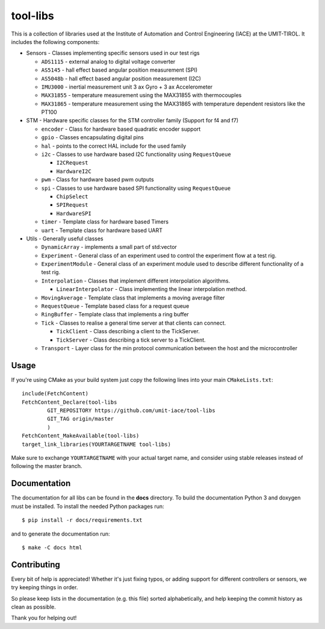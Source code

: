 =========
tool-libs
=========

This is a collection of libraries used at the Institute of Automation and Control Engineering (IACE) at the UMIT-TIROL. 
It includes the following components:

* Sensors - Classes implementing specific sensors used in our test rigs

  - ``ADS1115`` - external analog to digital voltage converter

  - ``AS5145`` - hall effect based angular position measurement (SPI)
  
  - ``AS5048b`` - hall effect based angular position measurement (I2C)

  - ``IMU3000`` - inertial measurement unit 3 ax Gyro + 3 ax Accelerometer

  - ``MAX31855`` - temperature measurement using the MAX31855 with thermocouples

  - ``MAX31865`` - temperature measurement using the MAX31865 with temperature
    dependent resistors like the PT100

* STM - Hardware specific classes for the STM controller family (Support for f4 and f7)

  - ``encoder`` - Class for hardware based quadratic encoder support

  - ``gpio`` - Classes encapsulating digital pins

  - ``hal`` - points to the correct HAL include for the used family

  - ``i2c`` - Classes to use hardware based I2C functionality using ``RequestQueue``

    - ``I2CRequest``

    - ``HardwareI2C``

  - ``pwm`` - Class for hardware based pwm outputs

  - ``spi`` - Classes to use hardware based SPI functionality using ``RequestQueue``

    - ``ChipSelect``

    - ``SPIRequest``

    - ``HardwareSPI``

  - ``timer`` - Template class for hardware based Timers

  - ``uart`` - Template class for hardware based UART

* Utils - Generally useful classes

  - ``DynamicArray`` - implements a small part of std:vector

  - ``Experiment`` - General class of an experiment used to control the experiment flow at a test rig.

  - ``ExperimentModule`` - General class of an experiment module used to describe different functionality of a test rig.

  - ``Interpolation`` - Classes that implement different interpolation algorithms.

    - ``LinearInterpolator`` - Class implementing the linear interpolation method.

  - ``MovingAverage`` - Template class that implements a moving average filter

  - ``RequestQueue`` - Template based class for a request queue

  - ``RingBuffer`` - Template class that implements a ring buffer

  - ``Tick`` - Classes to realise a general time server at that clients can connect.

    - ``TickClient`` - Class describing a client to the TickServer.

    - ``TickServer`` - Class describing a tick server to a TickClient.

  - ``Transport`` - Layer class for the min protocol communication between the host and the microcontroller

Usage
-----

If you're using CMake as your build system just copy the following lines
into your main ``CMakeLists.txt``::

    include(FetchContent)
    FetchContent_Declare(tool-libs
            GIT_REPOSITORY https://github.com/umit-iace/tool-libs
            GIT_TAG origin/master
            )
    FetchContent_MakeAvailable(tool-libs)
    target_link_libraries(YOURTARGETNAME tool-libs)

Make sure to exchange ``YOURTARGETNAME`` with your actual target name, and
consider using stable releases instead of following the master branch.

Documentation
-------------

The documentation for all libs can be found in the **docs** directory. To build the documentation Python 3 and doxygen
must be installed. To install the needed Python packages run::

    $ pip install -r docs/requirements.txt

and to generate the documentation run::

    $ make -C docs html

Contributing
------------

Every bit of help is appreciated! Whether it's just fixing typos, or adding
support for different controllers or sensors, we try keeping things in order.

So please keep lists in the documentation (e.g. this file) sorted alphabetically,
and help keeping the commit history as clean as possible.

Thank you for helping out!
